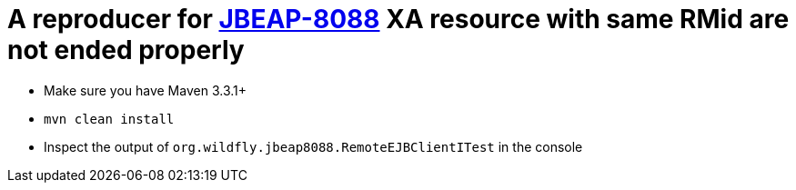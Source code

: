 
= A reproducer for link:https://issues.jboss.org/browse/JBEAP-8088[JBEAP-8088] XA resource with same RMid are not ended properly

* Make sure you have Maven 3.3.1+
* `mvn clean install`
* Inspect the output of `org.wildfly.jbeap8088.RemoteEJBClientITest` in the console